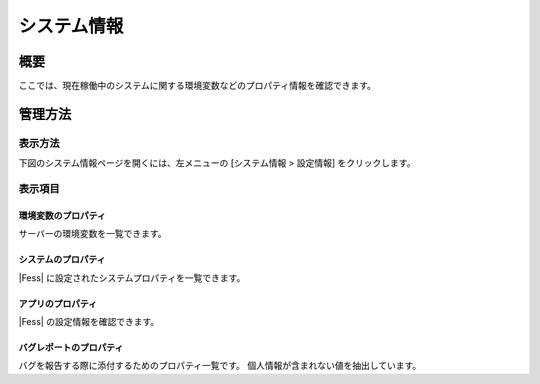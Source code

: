 ============
システム情報
============

概要
====

ここでは、現在稼働中のシステムに関する環境変数などのプロパティ情報を確認できます。

管理方法
========

表示方法
--------

下図のシステム情報ページを開くには、左メニューの [システム情報 > 設定情報] をクリックします。

|image0|

表示項目
--------

環境変数のプロパティ
::::::::::::::::::::

サーバーの環境変数を一覧できます。

システムのプロパティ
::::::::::::::::::::

|Fess| に設定されたシステムプロパティを一覧できます。

アプリのプロパティ
::::::::::::::::::

|Fess| の設定情報を確認できます。

バグレポートのプロパティ
::::::::::::::::::::::::

バグを報告する際に添付するためのプロパティ一覧です。
個人情報が含まれない値を抽出しています。

.. |image0| image:: ../../../resources/images/ja/14.3/admin/systeminfo-1.png
